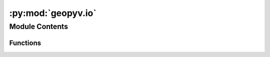 :py:mod:`geopyv.io`
===================

.. py:module:: geopyv.io

.. autoapi-nested-parse::

   IO module for geopyv.



Module Contents
---------------


Functions
~~~~~~~~~

.. autoapisummary::

   geopyv.io.load
   geopyv.io.save



.. py:function:: load(*, filename=None)

   Function to load a geopyv data object into the workspace. If no filename
    is provided, the host OS default file browser will be used to allow the
     user to select a geopyv data file with .pyv extension.


   :param filename: Name of file containing a geopy data object.
   :type filename: str, optional

   :returns: **object** -- The geopyv data object loaded.
   :rtype: geopyv.object

   .. note::
       * Any .pyv object can be loaded with this function.
       * The data object will be loaded into a `ObjectResults` instance where
         `Object` represents the instance type that generated the data. For example,
         data from a `Subset` instance will be loaded into a `SubsetResults` instance.



.. py:function:: save(*, object, filename=None)

   Function to save data from a geopyv object. If no filename is
   provided, the host OS default file browser will be used to allow
   the user to choose a filename and storage location.


   :param object: The object to be saved.
   :type object: geopyv.object
   :param filename: The filename to give to the saved data file.
   :type filename: str, optional

   .. note::
       * Any geopyv object can be passed to this function.
       * Do not include the .pyv extension in the `filename` argument.



